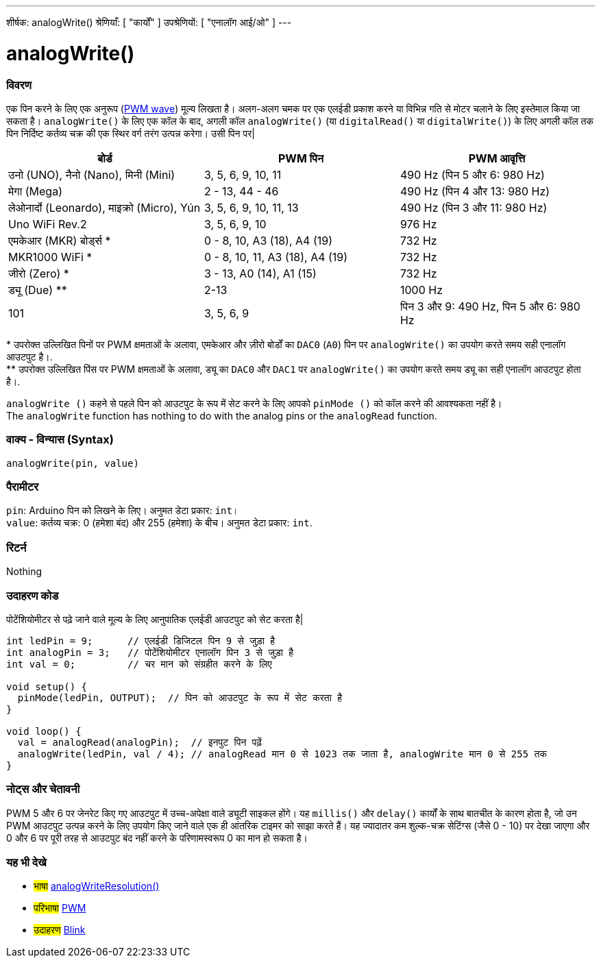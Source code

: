 ---
शीर्षक: analogWrite()
श्रेणियाँ: [ "कार्यों" ]
उपश्रेणियों: [ "एनालॉग आई/ओ" ]
---





= analogWrite()


// अवलोकन अनुभाग शुरू होता है
[#अवलोकन]
--

[float]
=== विवरण
एक पिन करने के लिए एक अनुरूप (http://arduino.cc/en/Tutorial/PWM[PWM wave]) मूल्य लिखता है। अलग-अलग चमक पर एक एलईडी प्रकाश करने या विभिन्न गति से मोटर चलाने के लिए इस्तेमाल किया जा सकता है। `analogWrite()` के लिए एक कॉल के बाद, अगली कॉल `analogWrite()` (या `digitalRead()` या `digitalWrite()`) के लिए अगली कॉल तक पिन निर्दिष्ट कर्तव्य चक्र की एक स्थिर वर्ग तरंग उत्पन्न करेगा। उसी पिन पर| 
[options="header"]
|====================================================================================================
| बोर्ड                                    | PWM पिन                        | PWM आवृत्ति
| उनो (UNO), नैनो (Nano), मिनी (Mini)      | 3, 5, 6, 9, 10, 11              | 490 Hz (पिन 5 और 6: 980 Hz)
| मेगा (Mega)                             | 2 - 13, 44 - 46                 | 490 Hz (पिन 4 और 13: 980 Hz)
| लेओनार्दो (Leonardo), माइक्रो (Micro), Yún  | 3, 5, 6, 9, 10, 11, 13          | 490 Hz (पिन 3 और 11: 980 Hz)
| Uno WiFi Rev.2                         | 3, 5, 6, 9, 10                  | 976 Hz
| एमकेआर (MKR) बोर्ड्स *                   | 0 - 8, 10, A3 (18), A4 (19)     | 732 Hz
| MKR1000 WiFi *                         | 0 - 8, 10, 11, A3 (18), A4 (19) | 732 Hz
| जीरो (Zero) *                           | 3 - 13, A0 (14), A1 (15)        | 732 Hz
| ड्यू (Due) **                            | 2-13                            | 1000 Hz
| 101                                    | 3, 5, 6, 9                      | पिन 3 और 9: 490 Hz, पिन 5 और 6: 980 Hz
|====================================================================================================
{empty}* उपरोक्त उल्लिखित पिनों पर PWM क्षमताओं के अलावा, एमकेआर और ज़ीरो बोर्डों का `DAC0` (`A0`) पिन पर `analogWrite()` का उपयोग करते समय सही एनालॉग आउटपुट है।. +
{empty}** उपरोक्त उल्लिखित पिंस पर PWM क्षमताओं के अलावा, ड्यू का `DAC0` और `DAC1` पर `analogWrite()` का उपयोग करते समय ड्यू का सही एनालॉग आउटपुट होता है।.

[%hardbreaks]

`analogWrite ()` कहने से पहले पिन को आउटपुट के रूप में सेट करने के लिए आपको `pinMode ()` को कॉल करने की आवश्यकता नहीं है।
The `analogWrite` function has nothing to do with the analog pins or the `analogRead` function.
[%hardbreaks]


[float]
=== वाक्य - विन्यास (Syntax)
`analogWrite(pin, value)`


[float]
=== पैरामीटर
`pin`: Arduino पिन को लिखने के लिए। अनुमत डेटा प्रकार: `int`। +
`value`: कर्तव्य चक्र: 0 (हमेशा बंद) और 255 (हमेशा) के बीच। अनुमत डेटा प्रकार: `int`.


[float]
=== रिटर्न
Nothing

--
// ओवरव्यू अनुभाग अंत




// कैसे उपयोग करें खंड की शुरुआत
[#howtouse]
--

[float]
=== उदाहरण कोड
पोटेंशियोमीटर से पढ़े जाने वाले मूल्य के लिए आनुपातिक एलईडी आउटपुट को सेट करता है|


[source,arduino]
----
int ledPin = 9;      // एलईडी डिजिटल पिन 9 से जुड़ा है
int analogPin = 3;   // पोटेंशियोमीटर एनालॉग पिन 3 से जुड़ा है
int val = 0;         // चर मान को संग्रहीत करने के लिए

void setup() {
  pinMode(ledPin, OUTPUT);  // पिन को आउटपुट के रूप में सेट करता है
}

void loop() {
  val = analogRead(analogPin);  // इनपुट पिन पढ़ें
  analogWrite(ledPin, val / 4); // analogRead मान 0 से 1023 तक जाता है, analogWrite मान 0 से 255 तक
}
----
[%hardbreaks]


[float]
=== नोट्स और चेतावनी
PWM 5 और 6 पर जेनरेट किए गए आउटपुट में उच्च-अपेक्षा वाले ड्यूटी साइकल होंगे। यह `millis()` और `delay()` कार्यों के साथ बातचीत के कारण होता है, जो उन PWM आउटपुट उत्पन्न करने के लिए उपयोग किए जाने वाले एक ही आंतरिक टाइमर को साझा करते हैं। यह ज्यादातर कम शुल्क-चक्र सेटिंग्स (जैसे 0 - 10) पर देखा जाएगा और 0 और 6 पर पूरी तरह से आउटपुट बंद नहीं करने के परिणामस्वरूप 0 का मान हो सकता है।

--
// कैसे उपयोग करें खंड का अंत


// यह भी देखे खंड
[#see_also]
--

[float]
=== यह भी देखे

[role="language"]
* #भाषा# link:../../zero-due-mkr-family/analogwriteresolution[analogWriteResolution()]

[role="definition"]
* #परिभाषा# http://arduino.cc/en/Tutorial/PWM[PWM^]

[role="example"]
* #उदाहरण# http://arduino.cc/en/Tutorial/Blink[Blink^]

--
// यह भी देखे खंड का अंत
